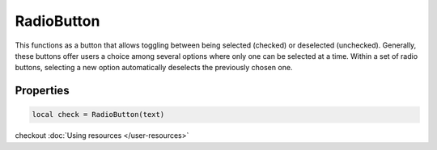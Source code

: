 RadioButton
=============

This functions as a button that allows toggling between being selected (checked) or deselected (unchecked). Generally, these buttons offer users a choice among several options where only one can be selected at a time. Within a set of radio buttons, selecting a new option automatically deselects the previously chosen one.

Properties
***************

.. code-block:: lua

  local check = RadioButton(text)

.. function:: setOnCheck(callback)

  Executed when checked. Arguments passed include self and state.

.. function:: setIcon(path)

  Sets an icon on the radio button

checkout :doc:`Using resources </user-resources>`

.. function:: setIconSize(width, height)
  
  Sets the icon size

.. function:: setTooltip(text)

  Tooltips are brief informational messages that appear when the user hovers the mouse pointer over the tab

.. function:: setTooltipDuration(duration)

  Set how long the tooltip displays

.. function:: getTooltip()

  Returns the tooltip text

.. function:: getCheck()

  Returns check status; ``true`` or ``false``

.. function:: setCheck(check: bool)

  Sets the box to be checked or not

.. function:: setText(text)

  Sets the radio button text

.. function:: getText()

  Gets the radio button button